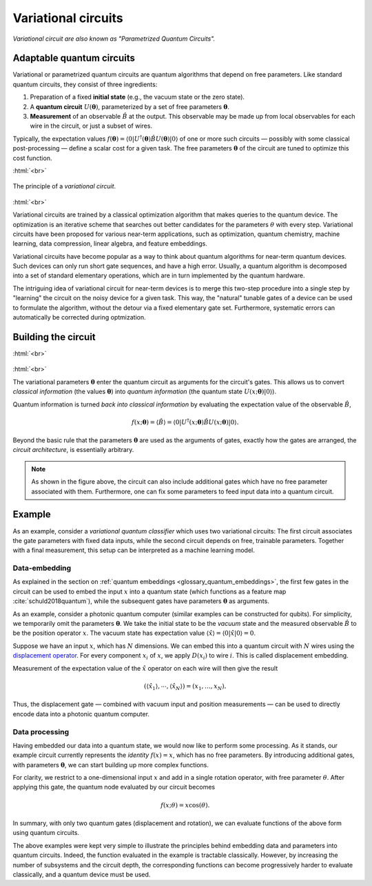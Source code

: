 .. role:: html(raw)
   :format: html

.. _glossary_variational_circuit:

Variational circuits
====================

*Variational circuit are also known as "Parametrized Quantum Circuits".*

Adaptable quantum circuits
--------------------------

Variational or parametrized quantum circuits are quantum algorithms that depend on free parameters. Like standard
quantum circuits, they consist of three ingredients:

1. Preparation of a fixed **initial state** (e.g., the vacuum state or the zero state).

2. A **quantum circuit** :math:`U(\mathbf{\theta})`, parameterized by
   a set of free parameters :math:`\mathbf{\theta}`.

3. **Measurement** of an observable :math:`\hat{B}` at the output. This observable may be made
   up from local observables for each wire in the circuit, or just a subset of wires.

Typically, the expectation values
:math:`f(\mathbf{\theta})=\langle 0 | U^\dagger(\mathbf{\theta}) \hat{B} U(\mathbf{\theta}) | 0 \rangle`
of one or more such circuits — possibly with some classical post-processing — define a scalar cost for a
given task. The free parameters :math:`\mathbf{\theta}` of the circuit are tuned to optimize this cost function.


:html:`<br>`

.. figure:: ../_static/concepts/variational_rough.png
    :align: center
    :width: 40%
    :target: javascript:void(0);

    The principle of a *variational circuit*.

:html:`<br>`

Variational circuits are trained by a classical optimization algorithm that makes queries to
the quantum device. The optimization is an iterative scheme that searches out better candidates for
the parameters :math:`\theta` with every step. Variational circuits have been proposed for various
near-term applications, such as optimization, quantum chemistry, machine learning, data compression,
linear algebra, and feature embeddings.

Variational circuits have become popular as a way to think about quantum algorithms for near-term quantum devices.
Such devices can only run short gate sequences, and have a high error. Usually, a quantum algorithm is
decomposed into a set of standard elementary operations, which are in turn implemented by the
quantum hardware.

The intriguing idea of variational circuit for near-term devices is to merge
this two-step procedure into a single step by "learning" the circuit on the noisy device for a given task.
This way, the "natural" tunable gates of a device can be used to formulate the algorithm, without the
detour via a fixed elementary gate set. Furthermore, systematic errors can automatically be corrected
during optmization.


Building the circuit
--------------------

:html:`<br>`

.. figure:: ../_static/concepts/circuit_embedding.svg
    :align: center
    :width: 70%
    :target: javascript:void(0);

:html:`<br>`

The variational parameters :math:`\mathbf{\theta}` enter the quantum circuit as arguments for the circuit's gates.
This allows us to convert *classical information* (the values :math:`\mathbf{\theta}`)
into *quantum information* (the quantum state :math:`U(x;\mathbf{\theta})|0\rangle`).

Quantum information is turned *back into classical information* by evaluating the
expectation value of the observable :math:`\hat{B}`,

.. math:: f(x; \mathbf{\theta}) = \langle \hat{B} \rangle = \langle 0 | U^\dagger(x;\mathbf{\theta})\hat{B}U(x;\mathbf{\theta}) | 0 \rangle.


Beyond the basic rule that the parameters :math:`\mathbf{\theta}` are used as the arguments of gates,
exactly how the gates are arranged, the *circuit architecture*, is essentially arbitrary.

.. note:: As shown in the figure above, the circuit can also include additional gates which
          have no free parameter associated with them. Furthermore, one can fix some parameters to feed input
          data into a quantum circuit.


Example
-------

As an example, consider a *variational quantum classifier* which uses two variational circuits: The first circuit
associates the gate parameters with fixed data inputs, while the second circuit depends on free, trainable
parameters. Together with a final measurement, this setup can be interpreted as a machine learning model.

Data-embedding
~~~~~~~~~~~~~~

As explained in the section on :ref:`quantum embeddings <glossary_quantum_embeddings>`,
the first few gates in the circuit can be used to embed
the input :math:`x` into a quantum state (which functions as a feature map :cite:`schuld2018quantum`),
while the subsequent gates have parameters :math:`\mathbf{\theta}` as arguments.

As an example, consider a photonic quantum computer (similar examples can be constructed for qubits). For
simplicity, we temporarily omit the parameters :math:`\mathbf{\theta}`. We take the initial state to be the
*vacuum* state and the measured observable :math:`\hat{B}` to be the position operator :math:`x`. The vacuum
state has expectation value :math:`\langle\hat{x}\rangle = \langle 0 | \hat{x} | 0 \rangle = 0`.

Suppose we have an input :math:`x`, which has :math:`N` dimensions. We can embed this into a quantum circuit
with :math:`N` wires using the `displacement operator <https://en.wikipedia.org/wiki/Displacement_operator>`_.
For every component :math:`x_i` of :math:`x`, we apply :math:`D(x_i)` to wire :math:`i`.
This is called displacement embedding.

Measurement of the expectation value of the :math:`\hat{x}` operator on each wire will then give the result

.. math:: (\langle \hat{x}_1 \rangle, \cdots, \langle \hat{x}_N \rangle ) = (x_1, \dots, x_N).

Thus, the displacement gate — combined with vacuum input and position measurements — can be used to
directly encode data into a photonic quantum computer.

Data processing
~~~~~~~~~~~~~~~

Having embedded our data into a quantum state, we would now like to perform some processing. As it stands,
our example circuit currently represents the *identity* :math:`f(x)=x`, which has no free parameters. By
introducing additional gates, with parameters :math:`\mathbf{\theta}`, we can start building up more complex functions.

For clarity, we restrict to a one-dimensional input :math:`x` and add in a single rotation operator, with
free parameter :math:`\theta`. After applying this gate, the quantum node evaluated by our circuit becomes

.. math:: f(x;\theta) = x\cos(\theta).

In summary, with only two quantum gates (displacement and rotation), we can evaluate functions of the above
form using quantum circuits.

The above examples were kept very simple to illustrate the principles behind embedding data and parameters
into quantum circuits. Indeed, the function evaluated in the example is tractable classically. However, by
increasing the number of subsystems and the circuit depth, the corresponding functions can become progressively
harder to evaluate classically, and a quantum device must be used.
